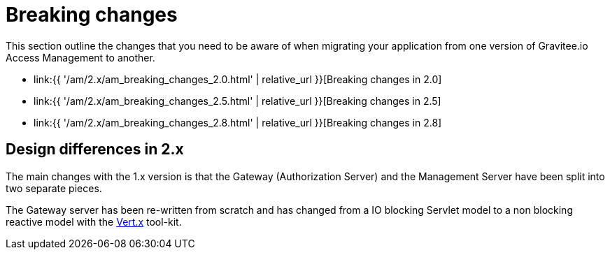 = Breaking changes
:page-sidebar: am_2_x_sidebar
:page-permalink: am/2.x/am_breaking_changes.html
:page-folder: am/installation-guide
:page-layout: am

This section outline the changes that you need to be aware of when migrating your application from one version of Gravitee.io Access Management to another.

* link:{{ '/am/2.x/am_breaking_changes_2.0.html' | relative_url }}[Breaking changes in 2.0]
* link:{{ '/am/2.x/am_breaking_changes_2.5.html' | relative_url }}[Breaking changes in 2.5]
* link:{{ '/am/2.x/am_breaking_changes_2.8.html' | relative_url }}[Breaking changes in 2.8]

== Design differences in 2.x

The main changes with the 1.x version is that the Gateway (Authorization Server) and the Management Server have been split into two separate pieces.

The Gateway server has been re-written from scratch and has changed from a IO blocking Servlet model to a non blocking reactive model with the link:https://vertx.io/[Vert.x] tool-kit.
